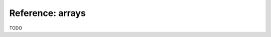 ..
    PLEASE DO NOT EDIT DIRECTLY. EDIT THE .rst.in FILE PLEASE.

Reference: arrays
================================================================

TODO

.. code-block:: none
   :emphasize-lines: 1-1

    $ mlr --json cat data/array-example.json
    {
      "key": "ax04",
      "samples": [45, 67, 22]
    }
    {
      "key": "cz09",
      "samples": [11, 29, 84, 91]
    }
